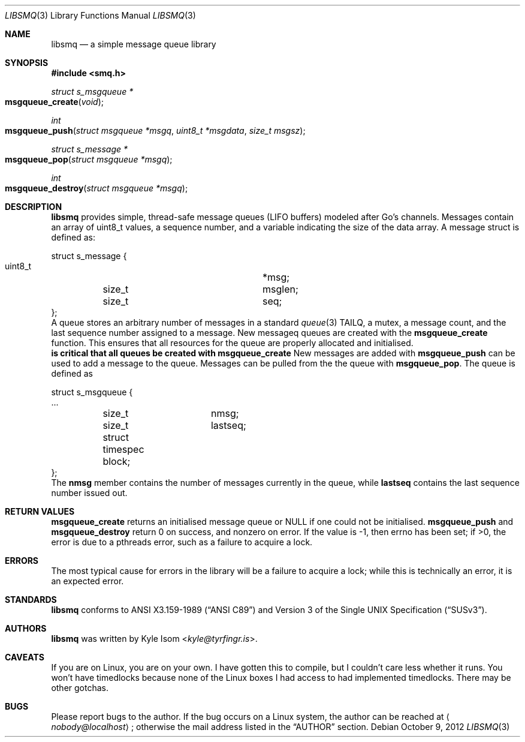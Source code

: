 .Dd October 9, 2012
.Dt LIBSMQ 3
.Os
.Sh NAME
.Nm libsmq
.Nd a simple message queue library
.Sh SYNOPSIS
.In smq.h
.Ft "struct s_msgqueue *"
.Fo msgqueue_create
.Fa void
.Fc
.Ft int
.Fo msgqueue_push
.Fa "struct msgqueue *msgq"
.Fa "uint8_t *msgdata"
.Fa "size_t msgsz"
.Fc
.Ft "struct s_message *"
.Fo "msgqueue_pop"
.Fa "struct msgqueue *msgq"
.Fc
.Ft int
.Fo "msgqueue_destroy"
.Fa "struct msgqueue *msgq"
.Fc
.Sh DESCRIPTION
.Nm
provides simple, thread-safe message queues (LIFO buffers) modeled
after Go's channels. Messages contain an array of uint8_t values,
a sequence number, and a variable indicating the size of the data
array. A message struct is defined as:
.Bd -literal
struct s_message {
        uint8_t			*msg;
	size_t			msglen;
	size_t			seq;
};
.Ed
A queue stores an arbitrary number of messages in a standard
.Xr queue 3
TAILQ, a mutex, a message count, and the last sequence number assigned
to a message.
New messageq queues are created with the
.Ic msgqueue_create
function. This ensures that all resources for the queue are properly
allocated and initialised.
.Sy It is critical that all queues be created with msgqueue_create
.Sy and destroyed with msgqueue_destroy!
.No
New messages are added with
.Ic msgqueue_push
can be used to add a message to the queue. Messages can be pulled from
the the queue with
.Ic msgqueue_pop .
The queue is defined as
.Bd -literal
struct s_msgqueue {
        ...
	size_t		nmsg;
	size_t		lastseq;
	struct timespec block;
};
.Ed
The
.Ic nmsg
member contains the number of messages currently in the queue, while
.Ic lastseq
contains the last sequence number issued out.
.Sh RETURN VALUES
.Ic msgqueue_create
returns an initialised message queue or NULL if one could not be
initialised.
.Ic msgqueue_push
and
.Ic msgqueue_destroy
return 0 on success, and nonzero on error. If the value is -1, then
errno has been set; if >0, the error is due to a pthreads error, such
as a failure to acquire a lock.
.Sh ERRORS
The most typical cause for errors in the library will be a failure
to acquire a lock; while this is technically an error, it is an
expected error.
.Sh STANDARDS
.Nm
conforms to
.St -ansiC
and
.St -susv3 .
.Sh AUTHORS
.Nm
was written by
.An Kyle Isom Aq Mt kyle@tyrfingr.is .
.Sh CAVEATS
If you are on Linux, you are on your own. I have gotten this to compile,
but I couldn't care less whether it runs. You won't have timedlocks
because none of the Linux boxes I had access to had implemented
timedlocks. There may be other gotchas.
.Sh BUGS
Please report bugs to the author. If the bug occurs on a Linux system,
the author can be reached at
.Aq Mt nobody@localhost ;
otherwise the mail address listed in the
.Sx AUTHOR
section.
